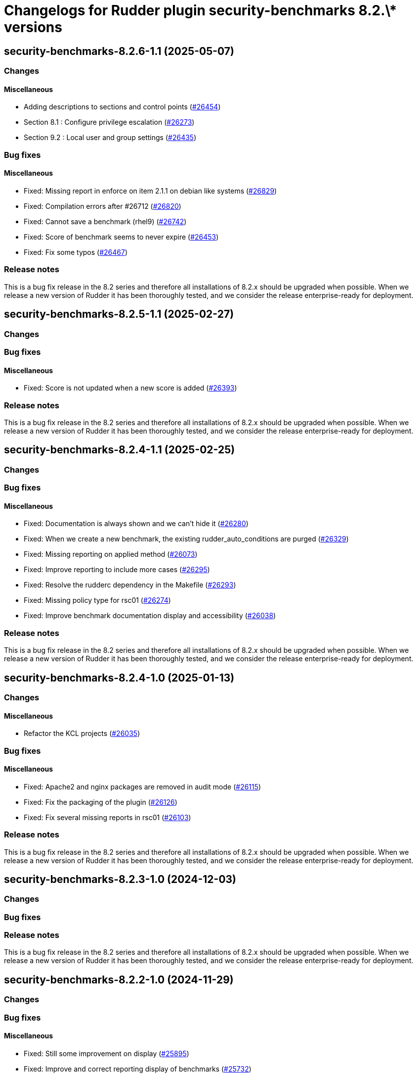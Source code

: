 = Changelogs for Rudder plugin security-benchmarks 8.2.\* versions

== security-benchmarks-8.2.6-1.1 (2025-05-07)

=== Changes


==== Miscellaneous

* Adding descriptions to sections and control points
    (https://issues.rudder.io/issues/26454[#26454])
* Section 8.1 : Configure privilege escalation
    (https://issues.rudder.io/issues/26273[#26273])
* Section 9.2 : Local user and group settings
    (https://issues.rudder.io/issues/26435[#26435])

=== Bug fixes

==== Miscellaneous

* Fixed: Missing report in enforce on item 2.1.1 on debian like systems
    (https://issues.rudder.io/issues/26829[#26829])
* Fixed: Compilation errors after #26712
    (https://issues.rudder.io/issues/26820[#26820])
* Fixed: Cannot save a benchmark (rhel9)
    (https://issues.rudder.io/issues/26742[#26742])
* Fixed: Score of benchmark seems to never expire
    (https://issues.rudder.io/issues/26453[#26453])
* Fixed: Fix some typos
    (https://issues.rudder.io/issues/26467[#26467])

=== Release notes

This is a bug fix release in the 8.2 series and therefore all installations of 8.2.x should be upgraded when possible. When we release a new version of Rudder it has been thoroughly tested, and we consider the release enterprise-ready for deployment.

== security-benchmarks-8.2.5-1.1 (2025-02-27)

=== Changes


=== Bug fixes

==== Miscellaneous

* Fixed: Score is not updated when a new score is added
    (https://issues.rudder.io/issues/26393[#26393])

=== Release notes

This is a bug fix release in the 8.2 series and therefore all installations of 8.2.x should be upgraded when possible. When we release a new version of Rudder it has been thoroughly tested, and we consider the release enterprise-ready for deployment.

== security-benchmarks-8.2.4-1.1 (2025-02-25)

=== Changes


=== Bug fixes

==== Miscellaneous

* Fixed: Documentation is always shown and we can't hide it
    (https://issues.rudder.io/issues/26280[#26280])
* Fixed: When we create a new benchmark, the existing rudder_auto_conditions are purged
    (https://issues.rudder.io/issues/26329[#26329])
* Fixed: Missing reporting on applied method
    (https://issues.rudder.io/issues/26073[#26073])
* Fixed: Improve reporting to include more cases
    (https://issues.rudder.io/issues/26295[#26295])
* Fixed: Resolve the rudderc dependency in the Makefile
    (https://issues.rudder.io/issues/26293[#26293])
* Fixed: Missing policy type for rsc01
    (https://issues.rudder.io/issues/26274[#26274])
* Fixed: Improve benchmark documentation display and accessibility
    (https://issues.rudder.io/issues/26038[#26038])

=== Release notes

This is a bug fix release in the 8.2 series and therefore all installations of 8.2.x should be upgraded when possible. When we release a new version of Rudder it has been thoroughly tested, and we consider the release enterprise-ready for deployment.

== security-benchmarks-8.2.4-1.0 (2025-01-13)

=== Changes


==== Miscellaneous

* Refactor the KCL projects
    (https://issues.rudder.io/issues/26035[#26035])

=== Bug fixes

==== Miscellaneous

* Fixed: Apache2 and nginx packages are removed in audit mode
    (https://issues.rudder.io/issues/26115[#26115])
* Fixed: Fix the packaging of the plugin
    (https://issues.rudder.io/issues/26126[#26126])
* Fixed: Fix several missing reports in rsc01
    (https://issues.rudder.io/issues/26103[#26103])

=== Release notes

This is a bug fix release in the 8.2 series and therefore all installations of 8.2.x should be upgraded when possible. When we release a new version of Rudder it has been thoroughly tested, and we consider the release enterprise-ready for deployment.

== security-benchmarks-8.2.3-1.0 (2024-12-03)

=== Changes


=== Bug fixes

=== Release notes

This is a bug fix release in the 8.2 series and therefore all installations of 8.2.x should be upgraded when possible. When we release a new version of Rudder it has been thoroughly tested, and we consider the release enterprise-ready for deployment.

== security-benchmarks-8.2.2-1.0 (2024-11-29)

=== Changes


=== Bug fixes

==== Miscellaneous

* Fixed: Still some improvement on display 
    (https://issues.rudder.io/issues/25895[#25895])
* Fixed: Improve and correct reporting display of benchmarks
    (https://issues.rudder.io/issues/25732[#25732])

=== Release notes

This is a bug fix release in the 8.2 series and therefore all installations of 8.2.x should be upgraded when possible. When we release a new version of Rudder it has been thoroughly tested, and we consider the release enterprise-ready for deployment.

== security-benchmarks-8.2.1-1.0 (2024-11-28)

=== Changes


==== Miscellaneous

* Notify user that parameters have been saved
    (https://issues.rudder.io/issues/25707[#25707])

=== Bug fixes

=== Release notes

This is a bug fix release in the 8.2 series and therefore all installations of 8.2.x should be upgraded when possible. When we release a new version of Rudder it has been thoroughly tested, and we consider the release enterprise-ready for deployment.

== security-benchmarks-8.2.0-1.0 (2024-10-29)

=== Changes


==== Miscellaneous

* Make it easier to navigate the parameters
    (https://issues.rudder.io/issues/25683[#25683])

=== Bug fixes

==== Miscellaneous

* Fixed: Properties are not correctly when saving benchmark
    (https://issues.rudder.io/issues/25692[#25692])

=== Release notes

This is a bug fix release in the 8.2 series and therefore all installations of 8.2.x should be upgraded when possible. When we release a new version of Rudder it has been thoroughly tested, and we consider the release enterprise-ready for deployment.

== security-benchmarks-8.2.0.rc1-1.0 (2024-10-18)

=== Changes


==== Miscellaneous

* Disable plugin when license is invalid
    (https://issues.rudder.io/issues/25608[#25608])
* Delete should clean rules, directives and properties
    (https://issues.rudder.io/issues/25400[#25400])
* Make benchmarks accessible by url
    (https://issues.rudder.io/issues/25442[#25442])
* Show score for node in node details parameter page
    (https://issues.rudder.io/issues/25399[#25399])

=== Bug fixes

==== Miscellaneous

* Fixed: Fix the security postinst script
    (https://issues.rudder.io/issues/25680[#25680])
* Fixed: Correct section names
    (https://issues.rudder.io/issues/25682[#25682])
* Fixed: Security benchmarks post-install fails without creating benchmark category.xml
    (https://issues.rudder.io/issues/25674[#25674])
* Fixed: Improve handling properties in user interface
    (https://issues.rudder.io/issues/25628[#25628])
* Fixed: Make benchmark reporting work again
    (https://issues.rudder.io/issues/25465[#25465])

=== Release notes

This is a bug fix release in the 8.2 series and therefore all installations of 8.2.x should be upgraded when possible. When we release a new version of Rudder it has been thoroughly tested, and we consider the release enterprise-ready for deployment.

== security-benchmarks-8.2.0.beta1-1.0 (2024-09-09)

=== Changes


==== Miscellaneous

* Display the node's score in the compliance table
    (https://issues.rudder.io/issues/25360[#25360])
* Deploy the benchmark techniques in a dedicated technique category
    (https://issues.rudder.io/issues/25394[#25394])
* Improve scores display in chapters
    (https://issues.rudder.io/issues/25389[#25389])
* Improve display of new/deleted nodes and groups, and make access to their details more intuitive
    (https://issues.rudder.io/issues/25384[#25384])
* Support Score and compliance 
    (https://issues.rudder.io/issues/25295[#25295])
* The item conditions should be based on the rule id to avoid any conflicts between benchmarks
    (https://issues.rudder.io/issues/25286[#25286])
* Improve build steps
    (https://issues.rudder.io/issues/25279[#25279])
* Add delete button 
    (https://issues.rudder.io/issues/25266[#25266])
* Switch from children to items
    (https://issues.rudder.io/issues/25269[#25269])
* Automate the build
    (https://issues.rudder.io/issues/25247[#25247])
* Add an ‘Order by’ selector to the benchmarks list
    (https://issues.rudder.io/issues/25222[#25222])
* Make the name and description of a benchmark editable
    (https://issues.rudder.io/issues/25195[#25195])
* Make documentation accessible and editable
    (https://issues.rudder.io/issues/25194[#25194])
* Improving the display of benchmark chapters
    (https://issues.rudder.io/issues/25178[#25178])
* Add Targets selection interface
    (https://issues.rudder.io/issues/25170[#25170])
* Add benchmark creation interface
    (https://issues.rudder.io/issues/25149[#25149])
* Add edit parameters interface and properties fetch
    (https://issues.rudder.io/issues/25158[#25158])
* Security benchmarks backend and services
    (https://issues.rudder.io/issues/25082[#25082])
* Security benchmarks backend and services
    (https://issues.rudder.io/issues/25082[#25082])
* View and edit benchmark parameters
    (https://issues.rudder.io/issues/25115[#25115])
* Display benchmark details
    (https://issues.rudder.io/issues/25113[#25113])
* Display the list of benchmarks as a datatable
    (https://issues.rudder.io/issues/25041[#25041])
* Create elm application
    (https://issues.rudder.io/issues/25043[#25043])

=== Bug fixes

==== Miscellaneous

* Fixed: Make compliance tables filterable and sortable
    (https://issues.rudder.io/issues/25402[#25402])
* Fixed: Bump KCL to the 0.9.8 version
    (https://issues.rudder.io/issues/25410[#25410])
* Fixed: The build fails due to KCL files not compiling
    (https://issues.rudder.io/issues/25405[#25405])
* Fixed: Group and node compliance tabs should not ne visible while creating a new benchmark
    (https://issues.rudder.io/issues/25355[#25355])
* Fixed: Broken plugin build
    (https://issues.rudder.io/issues/25340[#25340])
* Fixed: Techniques are not placed correctly
    (https://issues.rudder.io/issues/25283[#25283])
* Fixed: Remove temporary sed hack used to modify the tag boolean values
    (https://issues.rudder.io/issues/25278[#25278])
* Fixed: The plugin fails to build if an embedded technique does not have any resource file
    (https://issues.rudder.io/issues/25277[#25277])
* Fixed: Override Parameters per Node/Group 
    (https://issues.rudder.io/issues/25259[#25259])
* Fixed: Show nodes and groups in dedicated tabs
    (https://issues.rudder.io/issues/25249[#25249])
* Fixed: The ‘Select Targets’ tab should not close when leaving the tab.
    (https://issues.rudder.io/issues/25223[#25223])
* Fixed: Allow to configure mode
    (https://issues.rudder.io/issues/25173[#25173])

=== Release notes

This is a bug fix release in the 8.2 series and therefore all installations of 8.2.x should be upgraded when possible. When we release a new version of Rudder it has been thoroughly tested, and we consider the release enterprise-ready for deployment.

